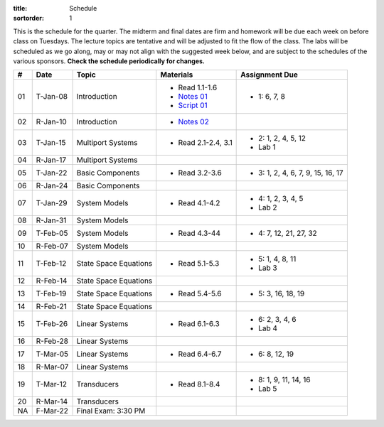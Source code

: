 :title: Schedule
:sortorder: 1

This is the schedule for the quarter. The midterm and final dates are firm and
homework will be due each week on before class on Tuesdays. The lecture topics
are tentative and will be adjusted to fit the flow of the class. The labs will
be scheduled as we go along, may or may not align with the suggested week
below, and are subject to the schedules of the various sponsors. **Check the
schedule periodically for changes.**

.. class:: table table-striped table-bordered

== ==========  ====================================  =========================  ===============
#  Date        Topic                                 Materials                  Assignment Due
== ==========  ====================================  =========================  ===============
01 T-Jan-08    Introduction                          - Read 1.1-1.6             - 1: 6, 7, 8
                                                     - `Notes 01`_
                                                     - `Script 01`_
02 R-Jan-10    Introduction                          - `Notes 02`_
-- ----------  ------------------------------------  -------------------------  ---------------
03 T-Jan-15    Multiport Systems                     - Read 2.1-2.4, 3.1        - 2: 1, 2, 4, 5, 12
                                                                                - Lab 1
04 R-Jan-17    Multiport Systems
-- ----------  ------------------------------------  -------------------------  ---------------
05 T-Jan-22    Basic Components                      - Read 3.2-3.6             - 3: 1, 2, 4, 6, 7, 9, 15, 16, 17
06 R-Jan-24    Basic Components
-- ----------  ------------------------------------  -------------------------  ---------------
07 T-Jan-29    System Models                         - Read 4.1-4.2             - 4: 1, 2, 3, 4, 5
                                                                                - Lab 2
08 R-Jan-31    System Models
-- ----------  ------------------------------------  -------------------------  ---------------
09 T-Feb-05    System Models                         - Read 4.3-44              - 4: 7, 12, 21, 27, 32
10 R-Feb-07    System Models
-- ----------  ------------------------------------  -------------------------  ---------------
11 T-Feb-12    State Space Equations                 - Read 5.1-5.3             - 5: 1, 4, 8, 11
                                                                                - Lab 3
12 R-Feb-14    State Space Equations
-- ----------  ------------------------------------  -------------------------  ---------------
13 T-Feb-19    State Space Equations                 - Read 5.4-5.6             - 5: 3, 16, 18, 19
14 R-Feb-21    State Space Equations
-- ----------  ------------------------------------  -------------------------  ---------------
15 T-Feb-26    Linear Systems                        - Read 6.1-6.3             - 6: 2, 3, 4, 6
                                                                                - Lab 4
16 R-Feb-28    Linear Systems
-- ----------  ------------------------------------  -------------------------  ---------------
17 T-Mar-05    Linear Systems                        - Read 6.4-6.7             - 6: 8, 12, 19
18 R-Mar-07    Linear Systems
-- ----------  ------------------------------------  -------------------------  ---------------
19 T-Mar-12    Transducers                           - Read 8.1-8.4             - 8: 1, 9, 11, 14, 16
                                                                                - Lab 5
20 R-Mar-14    Transducers
-- ----------  ------------------------------------  -------------------------  ---------------
NA F-Mar-22    Final Exam: 3:30 PM
== ==========  ====================================  =========================  ===============

.. _Notes 01: https://objects-us-east-1.dream.io/eme171/lecture-notes/2019/eme171-l01.pdf
.. _Notes 02: https://objects-us-east-1.dream.io/eme171/lecture-notes/2019/eme171-l02.pdf
.. _Script 01: {filename}/pages/ebike-simulation.rst
